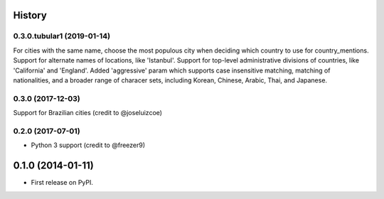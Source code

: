 .. :changelog:

History
-------
0.3.0.tubular1 (2019-01-14)
++++++++++++++++++
For cities with the same name, choose the most populous city when deciding which country to use
for country_mentions.
Support for alternate names of locations, like 'Istanbul'.
Support for top-level administrative divisions of countries, like 'California' and 'England'.
Added 'aggressive' param which supports case insensitive matching, matching of nationalities, and
a broader range of characer sets, including Korean, Chinese, Arabic, Thai, and Japanese.

0.3.0 (2017-12-03)
++++++++++++++++++
Support for Brazilian cities (credit to @joseluizcoe)

0.2.0 (2017-07-01)
++++++++++++++++++

* Python 3 support (credit to @freezer9)

0.1.0 (2014-01-11)
---------------------

* First release on PyPI.